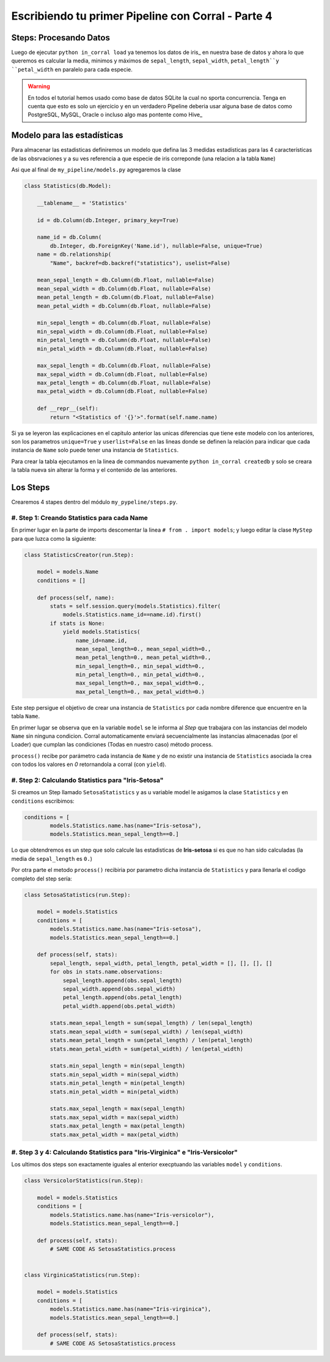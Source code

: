 Escribiendo tu primer Pipeline con Corral - Parte 4
===================================================

Steps: Procesando Datos
-----------------------

Luego de ejecutar ``python in_corral load`` ya tenemos los datos de iris_
en nuestra base de datos y ahora lo que queremos es calcular la media, minimos
y máximos de  ``sepal_length``, ``sepal_width``,
``petal_length``y ``petal_width`` en paralelo para cada especie.

.. warning::

    En todos el tutorial hemos usado como base de datos SQLite la cual
    no sporta concurrencia. Tenga en cuenta que esto es solo un ejercicio y
    en un verdadero Pipeline deberia usar alguna base de datos como
    PostgreSQL, MySQL, Oracle o incluso algo mas pontente como Hive_


Modelo para las estadísticas
----------------------------

Para almacenar las estadisticas definiremos un modelo que defina las 3 medidas
estadísticas para las 4 características de las obsrvaciones y a su ves
referencia a que especie de iris correponde (una relacion a la tabla ``Name``)

Asi que al final de ``my_pipeline/models.py`` agregaremos la clase

.. code-block:: python

    class Statistics(db.Model):

        __tablename__ = 'Statistics'

        id = db.Column(db.Integer, primary_key=True)

        name_id = db.Column(
            db.Integer, db.ForeignKey('Name.id'), nullable=False, unique=True)
        name = db.relationship(
            "Name", backref=db.backref("statistics"), uselist=False)

        mean_sepal_length = db.Column(db.Float, nullable=False)
        mean_sepal_width = db.Column(db.Float, nullable=False)
        mean_petal_length = db.Column(db.Float, nullable=False)
        mean_petal_width = db.Column(db.Float, nullable=False)

        min_sepal_length = db.Column(db.Float, nullable=False)
        min_sepal_width = db.Column(db.Float, nullable=False)
        min_petal_length = db.Column(db.Float, nullable=False)
        min_petal_width = db.Column(db.Float, nullable=False)

        max_sepal_length = db.Column(db.Float, nullable=False)
        max_sepal_width = db.Column(db.Float, nullable=False)
        max_petal_length = db.Column(db.Float, nullable=False)
        max_petal_width = db.Column(db.Float, nullable=False)

        def __repr__(self):
            return "<Statistics of '{}'>".format(self.name.name)

Si ya se leyeron las explicaciones en el capitulo anterior las unicas
diferencias que tiene este modelo con los anteriores, son los parametros
``unique=True`` y ``userlist=False`` en las lineas donde se definen la
relación para indicar que cada instancia de ``Name`` solo puede tener una
instancia de ``Statistics``.

Para crear la tabla ejecutamos en la linea de commandos nuevamente
``python in_corral createdb`` y solo se creara la tabla nueva sin alterar
la forma y el contenido de las anteriores.


Los Steps
---------

Crearemos  4 stapes dentro del módulo ``my_pypeline/steps.py``.


#. Step 1: Creando Statistics para cada Name
^^^^^^^^^^^^^^^^^^^^^^^^^^^^^^^^^^^^^^^^^^^^

En primer lugar en la parte de imports descomentar la linea
``# from . import models``; y luego editar la clase ``MyStep``
para que luzca como la siguiente:


.. code-block:: python

    class StatisticsCreator(run.Step):

        model = models.Name
        conditions = []

        def process(self, name):
            stats = self.session.query(models.Statistics).filter(
                models.Statistics.name_id==name.id).first()
            if stats is None:
                yield models.Statistics(
                    name_id=name.id,
                    mean_sepal_length=0., mean_sepal_width=0.,
                    mean_petal_length=0., mean_petal_width=0.,
                    min_sepal_length=0., min_sepal_width=0.,
                    min_petal_length=0., min_petal_width=0.,
                    max_sepal_length=0., max_sepal_width=0.,
                    max_petal_length=0., max_petal_width=0.)


Este step persigue el objetivo de crear una instancia de ``Statistics`` por
cada nombre diference que encuentre en la tabla ``Name``.

En primer lugar se observa que en la variable ``model`` se le informa al
*Step* que trabajara con las instancias del modelo ``Name`` sin ninguna
condicion. Corral automaticamente enviará secuencialmente las instancias
almacenadas (por el Loader) que cumplan las condiciones (Todas en nuestro caso)
método process.

``process()`` recibe por parámetro cada instancia de ``Name`` y de no existir
una instancia de ``Statistics`` asociada la crea con todos los valores en *0*
retornandola a corral (con ``yield``).

#. Step 2: Calculando Statistics para "Iris-Setosa"
^^^^^^^^^^^^^^^^^^^^^^^^^^^^^^^^^^^^^^^^^^^^^^^^^^^

Si creamos un Step llamado ``SetosaStatistics`` y as u variable model le
asigamos la clase ``Statistics`` y en ``conditions`` escribimos:

.. code-block:: python

    conditions = [
            models.Statistics.name.has(name="Iris-setosa"),
            models.Statistics.mean_sepal_length==0.]

Lo que obtendremos es un step que solo calcule las estadisticas de
**Iris-setosa** si es que no han sido calculadas
(la media de ``sepal_length`` es ``0.``)

Por otra parte el metodo ``process()`` recibiria por parametro dicha
instancia de ``Statistics`` y para llenarla el codigo completo del step
sería:

.. code-block:: python

    class SetosaStatistics(run.Step):

        model = models.Statistics
        conditions = [
            models.Statistics.name.has(name="Iris-setosa"),
            models.Statistics.mean_sepal_length==0.]

        def process(self, stats):
            sepal_length, sepal_width, petal_length, petal_width = [], [], [], []
            for obs in stats.name.observations:
                sepal_length.append(obs.sepal_length)
                sepal_width.append(obs.sepal_width)
                petal_length.append(obs.petal_length)
                petal_width.append(obs.petal_width)

            stats.mean_sepal_length = sum(sepal_length) / len(sepal_length)
            stats.mean_sepal_width = sum(sepal_width) / len(sepal_width)
            stats.mean_petal_length = sum(petal_length) / len(petal_length)
            stats.mean_petal_width = sum(petal_width) / len(petal_width)

            stats.min_sepal_length = min(sepal_length)
            stats.min_sepal_width = min(sepal_width)
            stats.min_petal_length = min(petal_length)
            stats.min_petal_width = min(petal_width)

            stats.max_sepal_length = max(sepal_length)
            stats.max_sepal_width = max(sepal_width)
            stats.max_petal_length = max(petal_length)
            stats.max_petal_width = max(petal_width)


#. Step 3 y 4: Calculando Statistics para "Iris-Virginica" e "Iris-Versicolor"
^^^^^^^^^^^^^^^^^^^^^^^^^^^^^^^^^^^^^^^^^^^^^^^^^^^^^^^^^^^^^^^^^^^^^^^^^^^^^^

Los ultimos dos steps son exactamente iguales al enterior execptuando las
variables ``model`` y  ``conditions``.

.. code-block:: python

    class VersicolorStatistics(run.Step):

        model = models.Statistics
        conditions = [
            models.Statistics.name.has(name="Iris-versicolor"),
            models.Statistics.mean_sepal_length==0.]

        def process(self, stats):
            # SAME CODE AS SetosaStatistics.process


    class VirginicaStatistics(run.Step):

        model = models.Statistics
        conditions = [
            models.Statistics.name.has(name="Iris-virginica"),
            models.Statistics.mean_sepal_length==0.]

        def process(self, stats):
            # SAME CODE AS SetosaStatistics.process


